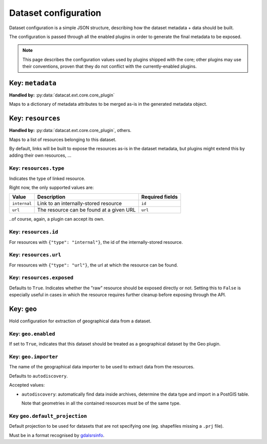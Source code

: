 Dataset configuration
#####################

Dataset configuration is a simple JSON structure, describing how the
dataset metadata + data should be built.

The configuration is passed through all the enabled plugins in order
to generate the final metadata to be exposed.

.. note:: This page describes the configuration values used by plugins
          shipped with the core; other plugins may use their
          conventions, proven that they do not conflict with the
          currently-enabled plugins.

Key: ``metadata``
=================

**Handled by:** :py:data:`datacat.ext.core.core_plugin`

Maps to a dictionary of metadata attributes to be merged as-is in the
generated metadata object.


Key: ``resources``
==================

**Handled by:** :py:data:`datacat.ext.core.core_plugin`, others.

Maps to a list of resources belonging to this dataset.

By default, links will be built to expose the resources as-is in the
dataset metadata, but plugins might extend this by adding their own
resources, ...


Key: ``resources.type``
-----------------------

Indicates the type of linked resource.

Right now, the only supported values are:

+----------------+--------------------------------+-----------------+
| Value          | Description                    | Required fields |
+================+================================+=================+
| ``internal``   | Link to an internally-stored   | ``id``          |
|                | resource                       |                 |
+----------------+--------------------------------+-----------------+
| ``url``        | The resource can be found at   | ``url``         |
|                | a given URL                    |                 |
+----------------+--------------------------------+-----------------+

..of course, again, a plugin can accept its own.


Key: ``resources.id``
---------------------

For resources with ``{"type": "internal"}``, the id of the
internally-stored resource.


Key: ``resources.url``
----------------------

For resources with ``{"type": "url"}``, the url at which the resource
can be found.


Key: ``resources.exposed``
--------------------------

.. todo:: implement the ``resources.exposed`` dataset configuration functionality

Defaults to ``True``. Indicates whether the "raw" resource should be
exposed directly or not. Setting this to ``False`` is especially
useful in cases in which the resource requires further cleanup before
exposing through the API.


Key: ``geo``
============

Hold configuration for extraction of geographical data from a dataset.


Key: ``geo.enabled``
--------------------

If set to ``True``, indicates that this dataset should be treated as a
geographical dataset by the Geo plugin.


Key: ``geo.importer``
---------------------

The name of the geographical data importer to be used to extract data
from the resources.

Defaults to ``autodiscovery``.

Accepted values:

- ``autodiscovery``: automatically find data inside archives,
  determine the data type and import in a PostGIS table.

  Note that geometries in all the contained resources must be of the
  same type.


Key ``geo.default_projection``
------------------------------

Default projection to be used for datasets that are not specifying one
(eg. shapefiles missing a ``.prj`` file).

Must be in a format recognised by `gdalsrsinfo`_.

.. _gdalsrsinfo: http://www.gdal.org/gdalsrsinfo.html

.. todo:: Support reading projection information in a safe way using
          gdalsrsinfo; from the docs:

               srs_def may be the filename of a dataset supported by
	       GDAL/OGR from which to extract SRS information OR any of
	       the usual GDAL/OGR forms (complete WKT, PROJ.4, EPSG:n
	       or a file containing the SRS)

	  Of course we don't want to allow the user to specify a path
	  on the local filesystem!
